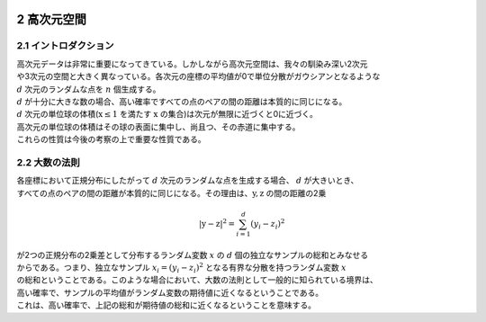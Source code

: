 .. _chapter2:

  .. toctree::
    :maxdepth: 4

2 高次元空間
====================================

2.1 イントロダクション
-------------------------------
| 高次元データは非常に重要になってきている。しかしながら高次元空間は、我々の馴染み深い2次元
| や3次元の空間と大きく異なっている。各次元の座標の平均値が0で単位分散がガウシアンとなるような
| :math:`d` 次元のランダムな点を :math:`n` 個生成する。
| :math:`d` が十分に大きな数の場合、高い確率ですべての点のペアの間の距離は本質的に同じになる。
| :math:`d` 次元の単位球の体積(:math:`\textbf{x} \leq 1` を満たす :math:`\textbf{x}` の集合)は次元が無限に近づくと0に近づく。
| 高次元の単位球の体積はその球の表面に集中し、尚且つ、その赤道に集中する。
| これらの性質は今後の考察の上で重要な性質である。

2.2 大数の法則
--------------------------------
| 各座標において正規分布にしたがって :math:`d` 次元のランダムな点を生成する場合、 :math:`d` が大きいとき、
| すべての点のペアの間の距離が本質的に同じになる。その理由は、:math:`\textbf{y}, \textbf{z}` の間の距離の2乗

.. math::

  |\textbf{y} - \textbf{z}|^2 = \sum_{i=1}^d(y_i - z_i)^2

| が2つの正規分布の2乗差として分布するランダム変数 :math:`x` の :math:`d` 個の独立なサンプルの総和とみなせる
| からである。つまり、独立なサンプル :math:`x_i = (y_i - z_i)^2` となる有界な分散を持つランダム変数 :math:`x` 
| の総和ということである。このような場合において、大数の法則として一般的に知られている境界は、
| 高い確率で、サンプルの平均値がランダム変数の期待値に近くなるということである。
| これは、高い確率で、上記の総和が期待値の総和に近くなるということを意味する。

